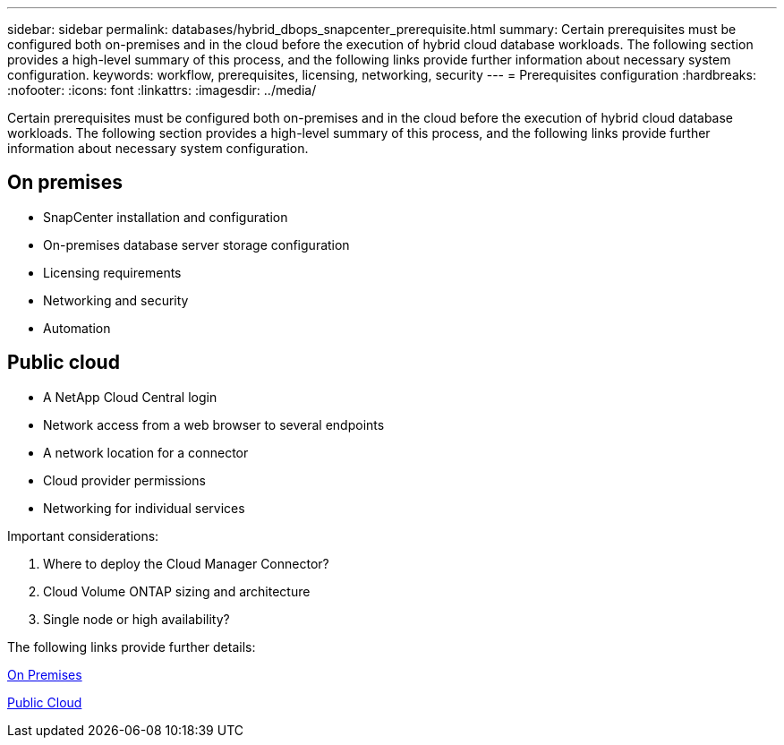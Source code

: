 ---
sidebar: sidebar
permalink: databases/hybrid_dbops_snapcenter_prerequisite.html
summary: Certain prerequisites must be configured both on-premises and in the cloud before the execution of hybrid cloud database workloads. The following section provides a high-level summary of this process, and the following links provide further information about necessary system configuration.
keywords: workflow, prerequisites, licensing, networking, security
---
= Prerequisites configuration
:hardbreaks:
:nofooter:
:icons: font
:linkattrs:
:imagesdir: ../media/

[.lead]
Certain prerequisites must be configured both on-premises and in the cloud before the execution of hybrid cloud database workloads. The following section provides a high-level summary of this process, and the following links provide further information about necessary system configuration.

== On premises

* SnapCenter installation and configuration
* On-premises database server storage configuration
* Licensing requirements
* Networking and security
* Automation

== Public cloud

* A NetApp Cloud Central login
* Network access from a web browser to several endpoints
* A network location for a connector
* Cloud provider permissions
* Networking for individual services

Important considerations:

. Where to deploy the Cloud Manager Connector?
. Cloud Volume ONTAP sizing and architecture
. Single node or high availability?

The following links provide further details:

link:hybrid_dbops_snapcenter_prereq_onprem.html[On Premises]

link:hybrid_dbops_snapcenter_prereq_cloud.html[Public Cloud]
